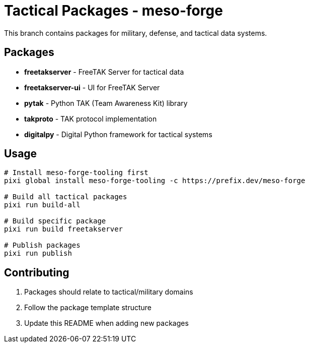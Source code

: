 = Tactical Packages - meso-forge

This branch contains packages for military, defense, and tactical data systems.

== Packages

* *freetakserver* - FreeTAK Server for tactical data
* *freetakserver-ui* - UI for FreeTAK Server
* *pytak* - Python TAK (Team Awareness Kit) library
* *takproto* - TAK protocol implementation
* *digitalpy* - Digital Python framework for tactical systems

== Usage

[source,bash]
----
# Install meso-forge-tooling first
pixi global install meso-forge-tooling -c https://prefix.dev/meso-forge

# Build all tactical packages
pixi run build-all

# Build specific package
pixi run build freetakserver

# Publish packages
pixi run publish
----

== Contributing

1. Packages should relate to tactical/military domains
2. Follow the package template structure
3. Update this README when adding new packages
